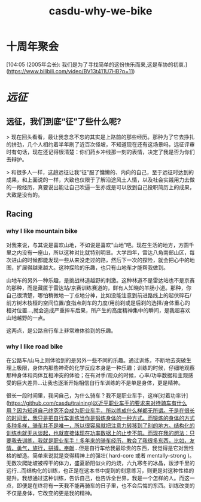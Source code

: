 :PROPERTIES:
:ID:       db1b50f7-09ec-4f62-86c0-8092479d2dfe
:LAST_MODIFIED: [2021-08-07 Sat 13:57]
:END:
#+TITLE: casdu-why-we-bike
#+CREATED:       [2020-10-30 Fri 11:57]
#+LAST_MODIFIED: [2021-08-07 Sat 13:57]
#+filetags: casdu

* 十周年聚会

[104:05  (2005年会长): 我们是为了寻找简单的这份快乐而来,这是车协的初衷.](https://www.bilibili.com/video/BV13t411U7HB?p=11)

* [[远征]]
** 远征，我们到底“征”了些什么呢?

> 现在回头看看，最让我念念不忘的其实是上路前的那些经历。那种为了它去挣扎的拼劲，几个人相约着半年刷了近百次怪坡，不知道现在还有这场景吗，远征评审时有句话，现在还记得很清楚：你们药乡冲线那一刻的表情，决定了我是否为你们去辩护。

> 和很多人一样，这趟远征让我“征”服了慵懒的、内向的自己，至于远征时达到的成果，和上面说的一样，大致也仅限于了解沿途风土人情，以及社会实践用力去做的一段经历，真要说出能让自己吹逼一生亦或是可以放到自己投职简历上的成果，大致是没有的。



** Racing
*** why I like mountain bike

对我来说，与其说是喜欢山地，不如说是喜欢“山地”吧。现在生活的地方，方圆千里之内没有一座山，所以这种对比就特别明显。大学四年，雷达八角南部山区，每次进山的时候都能发现一些从来没走过的路，然后下一次的探险，就会把心中的地图，扩展得越来越大。这种探险的乐趣，也只有山地车才能帮我做到。

山地车的另外一种乐趣，是挑战林道越野的刺激。这种林道不是雷达站也不是京赛的那种，而是藏匿于雷达站/京赛训练赛道的，鲜有人知晓的羊肠小道。那种，你自己很清楚，哪怕稍微地一丁点地分神，比如没能注意到前进路线上的起伏碎石/前方树木枝桠的空间位置/食指点刹车的力度/用前刹或是后刹的选择/身体重心的相对位置...,就会造成严重摔车后果，所产生的高度精神集中的瞬间，是我超喜欢山地越野的一点。

这两点，是公路自行车上非常难体验到的乐趣。


*** why I like road bike

在公路车/山马上则体验到的是另外一些不同的乐趣。通过训练，不断地去突破生理上极限，身体内那些神奇的化学反应本身是一种乐趣；训练的时候，仔细地观察那种身体和肉体互相冲突的体验；在有对手/观众的时候，心率/功率数据和主观感受的巨大差异...让我也逐渐开始相信自行车训练的不是单是身体，更是精神。

很长一段时间里，我问自己，为什么骑车？我不是职业车手，这样[对着功率计](https://github.com/casdu/training)以近乎职业车手的要求来对待骑车有什么用？因为知道自己终究不会成为职业车手，所以练成什么样都无所谓。于是在很长的时间里，我只是把自行车训练当作是锻炼身体的一种方式。而锻炼的身体的方式多种多样，骑车并不是唯一，所以很容易就把注意力转移到了别的地方。结构化的训练也就无从谈起，也就直接体现在功率数据上的止步不前。而现在我的想法：只要我去训练，我就是职业车手！多年来的骑车经历，教会了我很多东西，比如，友情，勇气，旅行，拼搏，奉献...但是自行车给我最珍贵的东西，我觉得是它对我性格的塑造。简单来说就是变得精神上的强壮( hard-core 或者 mentally-strong )。无数次爬陡坡被榨干的体力，盛夏骄阳似火的灼烧，六九寒冬的冰晶，跋涉千里的远行...而结构化的训练，也正是在这本书中提到的刻意练习，则更是对这种性格的提升。我想通过这种训练，告诉自己，也告诉全世界，我是一个怎样的人。而这一点，即便是在终将有一天我不能再骑车的日子里，也不会后悔的东西。训练改变的不仅是身体，它改变的更是我的精神。
